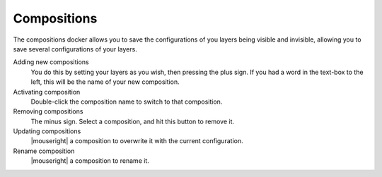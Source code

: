 .. meta::
   :description:
        Overview of the compositions docker.

.. metadata-placeholder

   :authors: - Wolthera van Hövell tot Westerflier <griffinvalley@gmail.com>
             - Scott Petrovic
             - Raghavendra Kamath <raghavendr.raghu@gmail.com>
   :license: GNU free documentation license 1.3 or later.

.. index:: Compositions
.. _compositions_docker:

============
Compositions
============

The compositions docker allows you to save the configurations of you layers being visible and invisible, allowing you to save several configurations of your layers.

.. image:: /images/en/Composition-docker.png

Adding new compositions
    You do this by setting your layers as you wish, then pressing the plus sign.
    If you had a word in the text-box to the left, this will be the name of your new composition.
Activating composition
    Double-click the composition name to switch to that composition.
Removing compositions
    The minus sign. Select a composition, and hit this button to remove it.
Updating compositions
    |mouseright| a composition to overwrite it with the current configuration.
Rename composition
    |mouseright| a composition to rename it.

